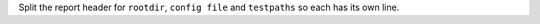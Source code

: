 Split the report header for ``rootdir``, ``config file`` and ``testpaths`` so each has its own line.
